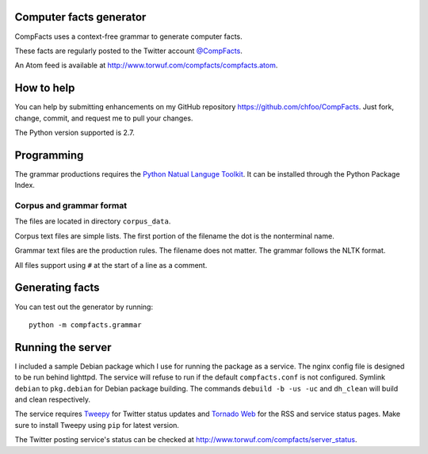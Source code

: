 Computer facts generator
========================

CompFacts uses a context-free grammar to generate computer facts.

These facts are regularly posted to the Twitter account
`@CompFacts <https://twitter.com/CompFacts>`_.

An Atom feed is available at
`<http://www.torwuf.com/compfacts/compfacts.atom>`_.


How to help
===========

You can help by submitting enhancements on my GitHub repository
`<https://github.com/chfoo/CompFacts>`_. Just fork, change, commit, and
request me to pull your changes.

The Python version supported is 2.7.


Programming
===========

The grammar productions requires the `Python Natual Languge Toolkit
<http://nltk.org>`_. It can be installed through the Python Package Index.


Corpus and grammar format
+++++++++++++++++++++++++

The files are located in directory ``corpus_data``.

Corpus text files are simple lists. The first portion of the filename
the dot is the nonterminal name.

Grammar text files are the production rules. The filename does not
matter. The grammar follows the NLTK format.

All files support using ``#`` at the start of a line as a comment.


Generating facts
================

You can test out the generator by running::

    python -m compfacts.grammar


Running the server
==================

I included a sample Debian package which I use for running the package as a service.
The nginx config file is designed to be run behind lighttpd. The service
will refuse to run if the default ``compfacts.conf`` is not configured.
Symlink ``debian`` to ``pkg.debian`` for Debian package building.
The commands ``debuild -b -us -uc`` and ``dh_clean`` will build and clean
respectively.

The service requires `Tweepy <https://github.com/tweepy/tweepy>`_ for
Twitter status updates and 
`Tornado Web <http://tornadoweb.org>`_ for the RSS and service status pages.
Make sure to install Tweepy using ``pip`` for latest version.

The Twitter posting service's status can be checked at
`<http://www.torwuf.com/compfacts/server_status>`_.
